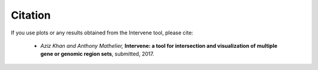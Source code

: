 ========
Citation
========

If you use plots or any results obtained from the Intervene tool, please cite:

	- *Aziz Khan and Anthony Mathelier,* **Intervene: a tool for intersection and visualization of multiple gene or genomic region sets**, submitted, 2017.
